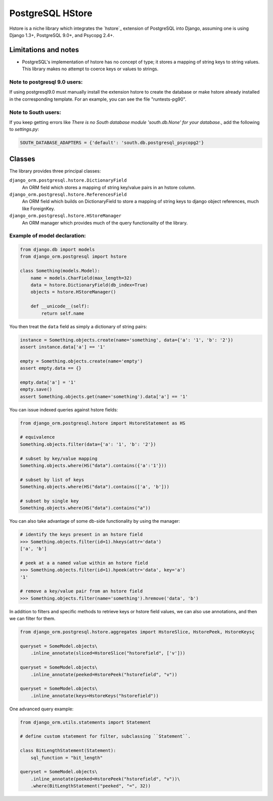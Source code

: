 PostgreSQL HStore
=================

Hstore is a niche library which integrates the `hstore`_ extension of PostgreSQL into Django,
assuming one is using Django 1.3+, PostgreSQL 9.0+, and Psycopg 2.4+.

Limitations and notes
---------------------

- PostgreSQL's implementation of hstore has no concept of type; it stores a mapping of string keys to
  string values. This library makes no attempt to coerce keys or values to strings.


Note to postgresql 9.0 users: 
^^^^^^^^^^^^^^^^^^^^^^^^^^^^^

If using postgresql9.0 must manually install the extension hstore to create the database 
or make hstore already installed in the corresponding template. For an example, you can see the file "runtests-pg90".


Note to South users:
^^^^^^^^^^^^^^^^^^^^

If you keep getting errors like `There is no South database module 'south.db.None' for your database.`, add the following to `settings.py`:

.. code-block:: python

    SOUTH_DATABASE_ADAPTERS = {'default': 'south.db.postgresql_psycopg2'}


Classes
-------

The library provides three principal classes:

``django_orm.postgresql.hstore.DictionaryField``
    An ORM field which stores a mapping of string key/value pairs in an hstore column.
``django_orm.postgresql.hstore.ReferencesField``
    An ORM field which builds on DictionaryField to store a mapping of string keys to
    django object references, much like ForeignKey.
``django_orm.postgresql.hstore.HStoreManager``
    An ORM manager which provides much of the query functionality of the library.


Example of model declaration:
^^^^^^^^^^^^^^^^^^^^^^^^^^^^^

.. code-block:: python

    from django.db import models
    from django_orm.postgresql import hstore

    class Something(models.Model):
        name = models.CharField(max_length=32)
        data = hstore.DictionaryField(db_index=True)
        objects = hstore.HStoreManager()

        def __unicode__(self):
            return self.name


You then treat the ``data`` field as simply a dictionary of string pairs:

.. code-block:: python

    instance = Something.objects.create(name='something', data={'a': '1', 'b': '2'})
    assert instance.data['a'] == '1'

    empty = Something.objects.create(name='empty')
    assert empty.data == {}

    empty.data['a'] = '1'
    empty.save()
    assert Something.objects.get(name='something').data['a'] == '1'


You can issue indexed queries against hstore fields:


.. code-block:: python

    from django_orm.postgresql.hstore import HstoreStatement as HS

    # equivalence
    Something.objects.filter(data={'a': '1', 'b': '2'})

    # subset by key/value mapping
    Something.objects.where(HS("data").contains({'a':'1'}))

    # subset by list of keys
    Something.objects.where(HS("data").contains(['a', 'b']))

    # subset by single key
    Something.objects.where(HS("data").contains("a"))


You can also take advantage of some db-side functionality by using the manager:

.. code-block:: python

    # identify the keys present in an hstore field
    >>> Something.objects.filter(id=1).hkeys(attr='data')
    ['a', 'b']

    # peek at a a named value within an hstore field
    >>> Something.objects.filter(id=1).hpeek(attr='data', key='a')
    '1'

    # remove a key/value pair from an hstore field
    >>> Something.objects.filter(name='something').hremove('data', 'b')


In addition to filters and specific methods to retrieve keys or hstore field values, 
we can also use annotations, and then we can filter for them.

.. code-block:: python

    from django_orm.postgresql.hstore.aggregates import HstoreSlice, HstorePeek, HstoreKeysç

    queryset = SomeModel.objects\
        .inline_annotate(sliced=HstoreSlice("hstorefield", ['v']))

    queryset = SomeModel.objects\
        .inline_annotate(peeked=HstorePeek("hstorefield", "v"))

    queryset = SomeModel.objects\
        .inline_annotate(keys=HstoreKeys("hstorefield"))


One advanced query example:

.. code-block:: python

    from django_orm.utils.statements import Statement

    # define custom statement for filter, subclassing ``Statement``.

    class BitLengthStatement(Statement):
        sql_function = "bit_length"

    queryset = SomeModel.objects\
        .inline_annotate(peeked=HstorePeek("hstorefield", "v"))\
        .where(BitLengthStatement("peeked", "=", 32))
